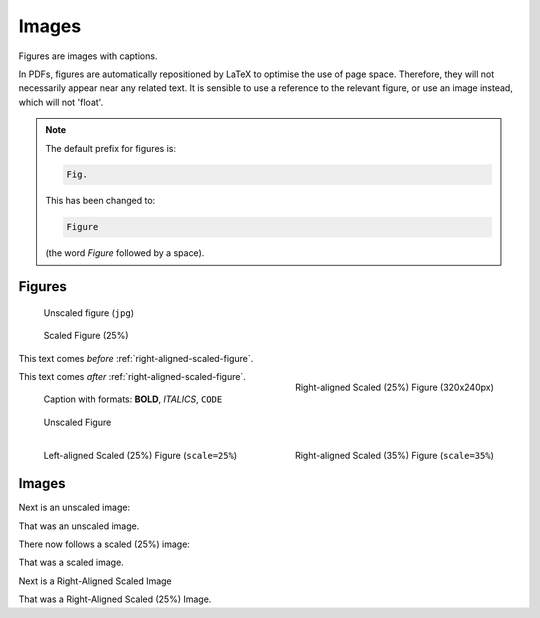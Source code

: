 ######
Images
######

Figures are images with captions.

In PDFs, figures are automatically repositioned by LaTeX to optimise the use of page space. Therefore, they will not necessarily appear near any related text. It is sensible to use a reference to the relevant figure, or use an image instead, which will not 'float'.

.. note::

   The default prefix for figures is:

   .. code-block:: none

      Fig.

   This has been changed to:

   .. code-block:: none

      Figure

   (the word *Figure* followed by a space).

*******
Figures
*******

.. figure:: _img/cctv-spectrum.jpg

   Unscaled figure (``jpg``)


.. figure:: _img/cctv-spectrum.jpg
   :scale: 25%

   Scaled Figure (25%)


This text comes *before* :ref:`right-aligned-scaled-figure`.

.. _right-aligned-scaled-figure:

.. figure:: _img/testcard.png
   :scale: 25%
   :align: right

   Right-aligned Scaled (25%) Figure (320x240px)

This text comes *after* :ref:`right-aligned-scaled-figure`.

.. figure:: _img/testcard.png
   :scale: 25%

   Caption with formats: **BOLD**, *ITALICS*, ``CODE``


.. figure:: _img/BBCHD_testcard_big.jpg

   Unscaled Figure


.. figure:: _img/BBCHD_testcard_big.jpg
   :align: left
   :scale: 25%

   Left-aligned Scaled (25%) Figure (``scale=25%``)


.. figure:: _img/BBCHD_testcard_big.jpg
   :align: right
   :scale: 35%

   Right-aligned Scaled (35%) Figure (``scale=35%``)

******
Images
******

Next is an unscaled image:

.. image:: _img/BBCHD_testcard_big.jpg

That was an unscaled image.

There now follows a scaled (25%) image:

.. image:: _img/Oud_testbeeld.png
   :scale: 25%

That was a scaled image.

Next is a Right-Aligned Scaled Image

.. image:: _img/Oud_testbeeld.png
   :scale: 25%
   :align: right

That was a Right-Aligned Scaled (25%) Image.
